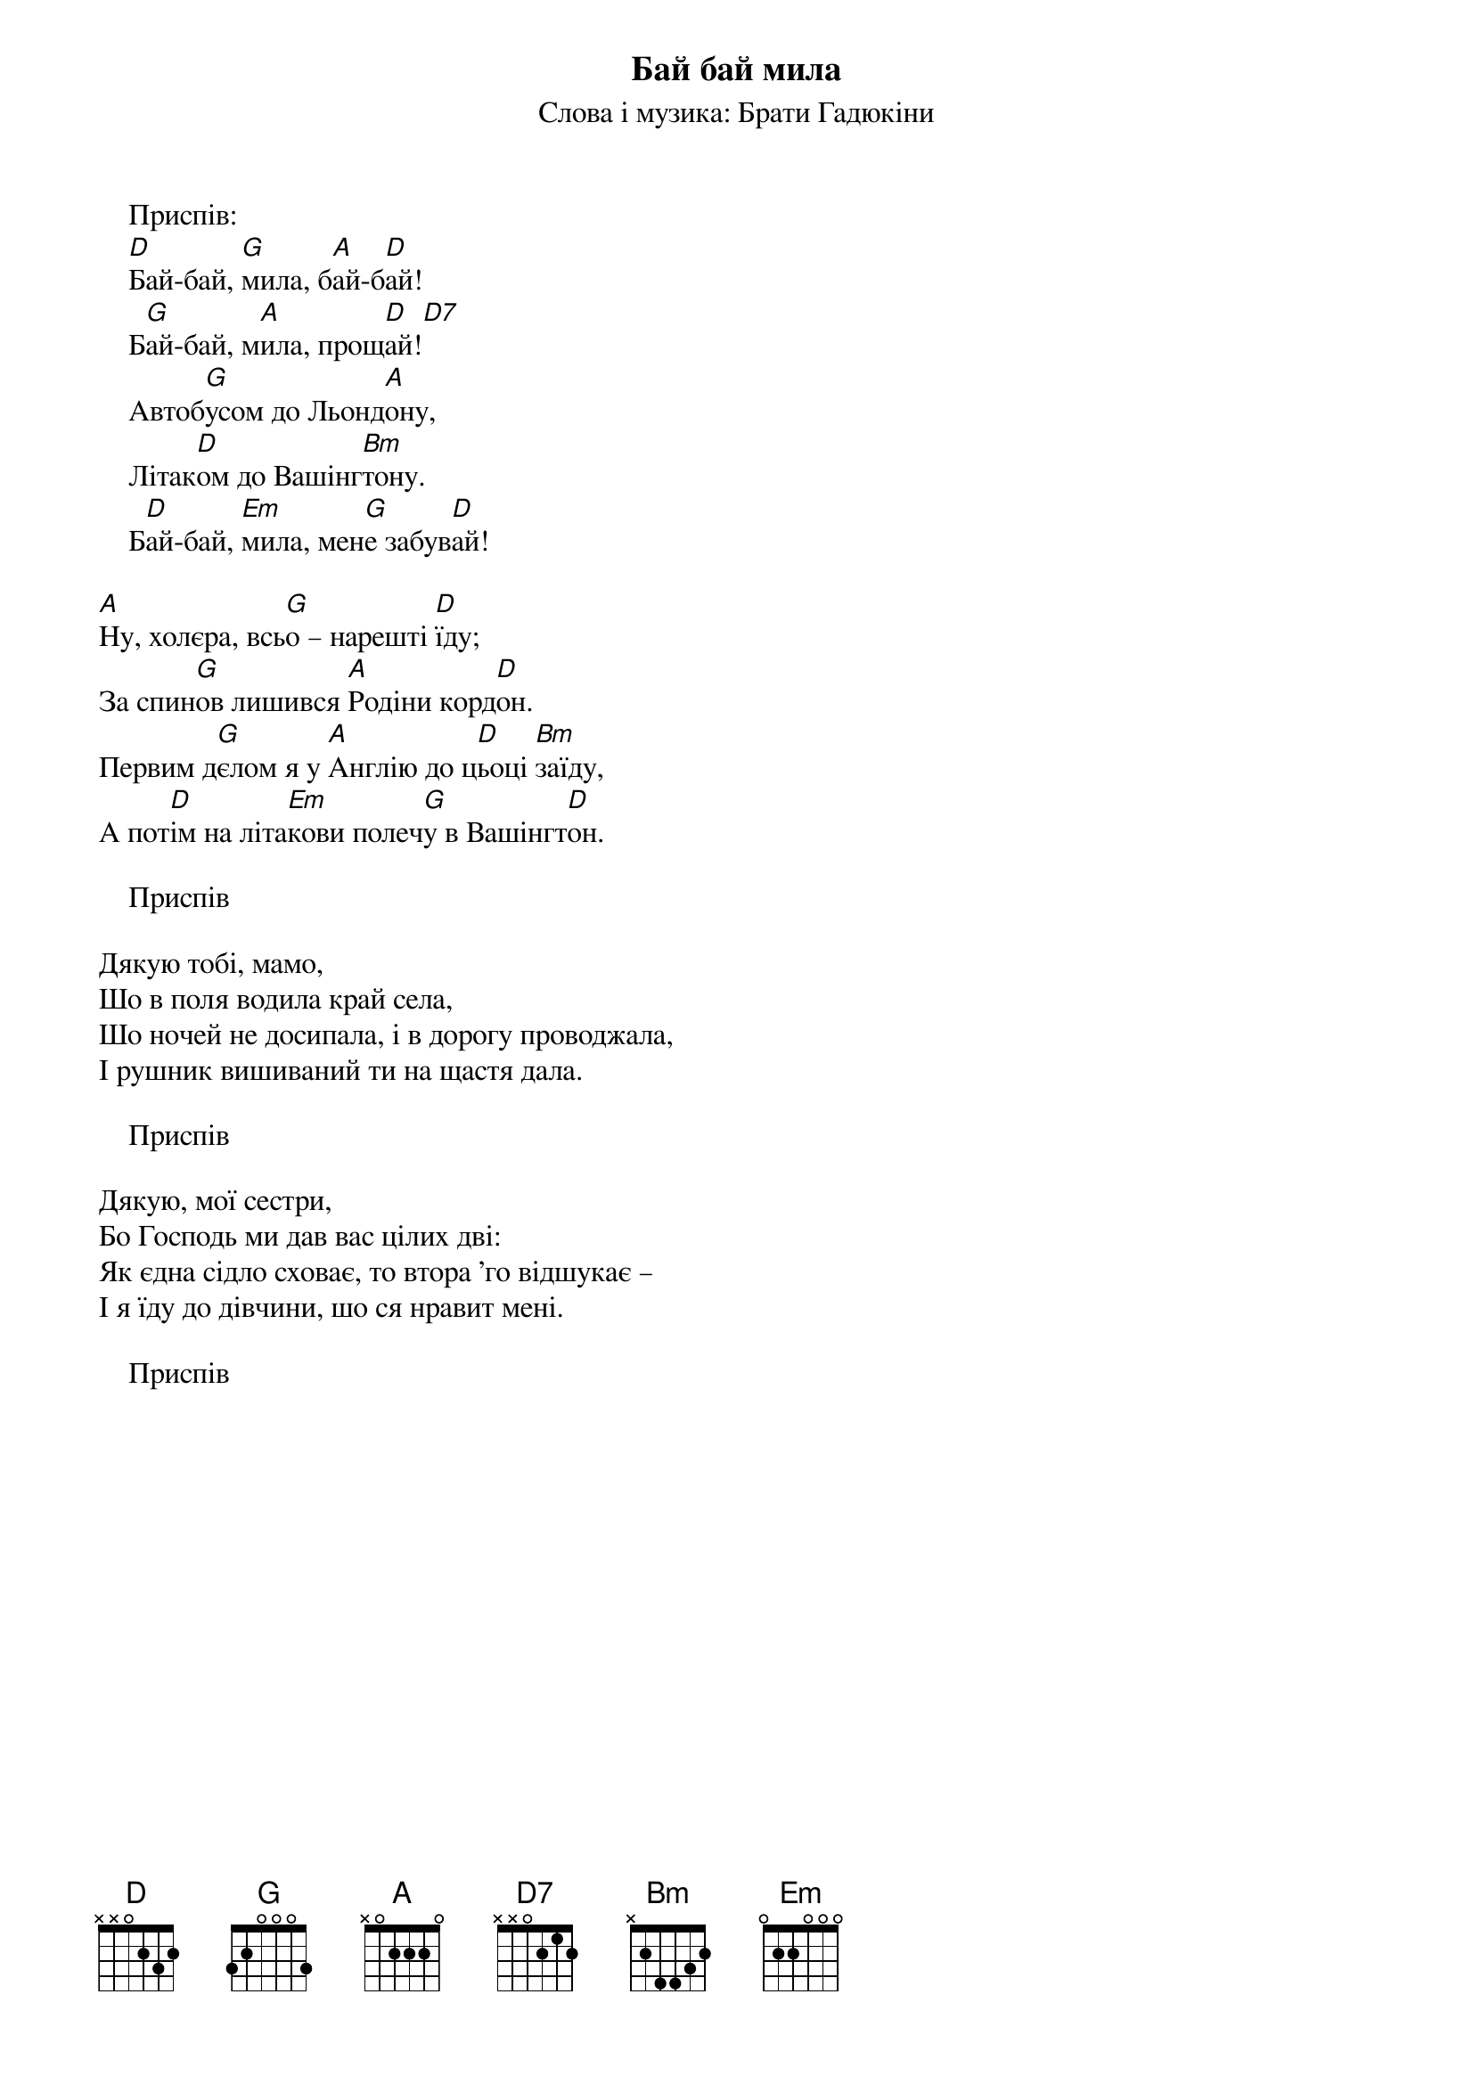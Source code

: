 ## Saved from WIKISPIV.com
{title: Бай бай мила}
{subtitle: Слова і музика: Брати Гадюкіни}

    <bold>Приспів:</bold>
    [D]Бай-бай, [G]мила, б[A]ай-б[D]ай!
    Б[G]ай-бай, м[A]ила, прощ[D]ай![D7] 
    Автоб[G]усом до Льонд[A]ону,
    Літак[D]ом до Вашінг[Bm]тону.
    Б[D]ай-бай, [Em]мила, мен[G]е забув[D]ай!
 
[A]Ну, холєра, всь[G]о – нарешті [D]їду;
За спин[G]ов лишився [A]Родіни корд[D]он.
Первим д[G]єлом я у [A]Англію до ц[D]ьоці [Bm]заїду,
А пот[D]ім на літа[Em]кови полеч[G]у в Вашінгт[D]он.
 
    <bold>Приспів</bold>
 
Дякую тобі, мамо,
Шо в поля водила край села,
Шо ночей не досипала, i в дорогу проводжала,
І рушник вишиваний ти на щастя дала.
 
    <bold>Приспів</bold>
 
Дякую, мої сестри,
Бо Господь ми дав вас цілих дві:
Як єдна сідло сховає, то втора 'го відшукає –
І я їду до дівчини, шо ся нравит мені.
 
    <bold>Приспів</bold>